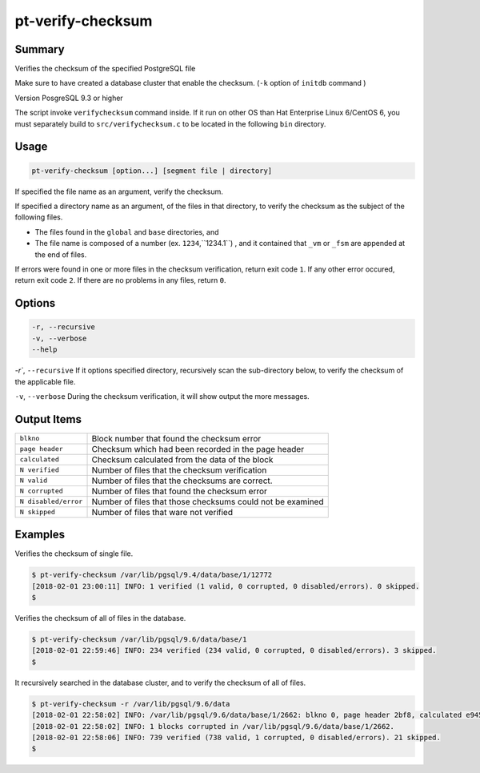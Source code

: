 
pt-verify-checksum
==================

Summary
-------

Verifies the checksum of the specified PostgreSQL file

Make sure to have created a database cluster that enable the checksum. (``-k`` option of ``initdb`` command )

Version PosgreSQL 9.3 or higher

The script invoke ``verifychecksum`` command inside. If it run on other OS than  Hat Enterprise Linux 6/CentOS 6, you must separately build to  ``src/verifychecksum.c`` to be located in the following ``bin`` directory.

Usage
-----

.. code-block:: none

   pt-verify-checksum [option...] [segment file | directory]

If specified the file name as an argument, verify the checksum.

If specified a directory name as an argument, of the files in that directory, to verify the checksum as the subject of the following files.

* The files found in the ``global`` and ``base`` directories, and
* The file name is composed of a  number (ex. ``1234``,``1234.1``) , and it contained that ``_vm`` or ``_fsm`` are appended at the end of files.

If errors were found in one or more files in the checksum verification, return exit code ``1``.
If any other error occured, return exit code ``2``.
If there are no problems in any files, return ``0``.

Options
----------

.. code-block:: none

  -r, --recursive
  -v, --verbose
  --help

`-r``, ``--recursive`` If it options specified directory, recursively scan the sub-directory below, to verify the checksum of the applicable file.

``-v``, ``--verbose`` During the checksum verification, it will show output the more messages.

Output Items
------------

.. csv-table::

   ``blkno``, Block number that found the checksum error
   ``page header``, Checksum which had been recorded in the page header
   ``calculated``, Checksum calculated from the data of the block
   ``N verified``, Number of files that the checksum verification
   ``N valid``, Number of files that the checksums are correct.
   ``N corrupted``, Number of files that found the checksum error
   ``N disabled/error``, Number of files that those checksums could not be examined
   ``N skipped``, Number of files that ware not verified

Examples
--------

Verifies the checksum of single file.

.. code-block:: none

   $ pt-verify-checksum /var/lib/pgsql/9.4/data/base/1/12772
   [2018-02-01 23:00:11] INFO: 1 verified (1 valid, 0 corrupted, 0 disabled/errors). 0 skipped.
   $

Verifies the checksum of all of files in the database.

.. code-block:: none

   $ pt-verify-checksum /var/lib/pgsql/9.6/data/base/1
   [2018-02-01 22:59:46] INFO: 234 verified (234 valid, 0 corrupted, 0 disabled/errors). 3 skipped.
   $

It recursively searched in the database cluster, and to verify the checksum of all of files.

.. code-block:: none

   $ pt-verify-checksum -r /var/lib/pgsql/9.6/data
   [2018-02-01 22:58:02] INFO: /var/lib/pgsql/9.6/data/base/1/2662: blkno 0, page header 2bf8, calculated e945
   [2018-02-01 22:58:02] INFO: 1 blocks corrupted in /var/lib/pgsql/9.6/data/base/1/2662.
   [2018-02-01 22:58:06] INFO: 739 verified (738 valid, 1 corrupted, 0 disabled/errors). 21 skipped.
   $
